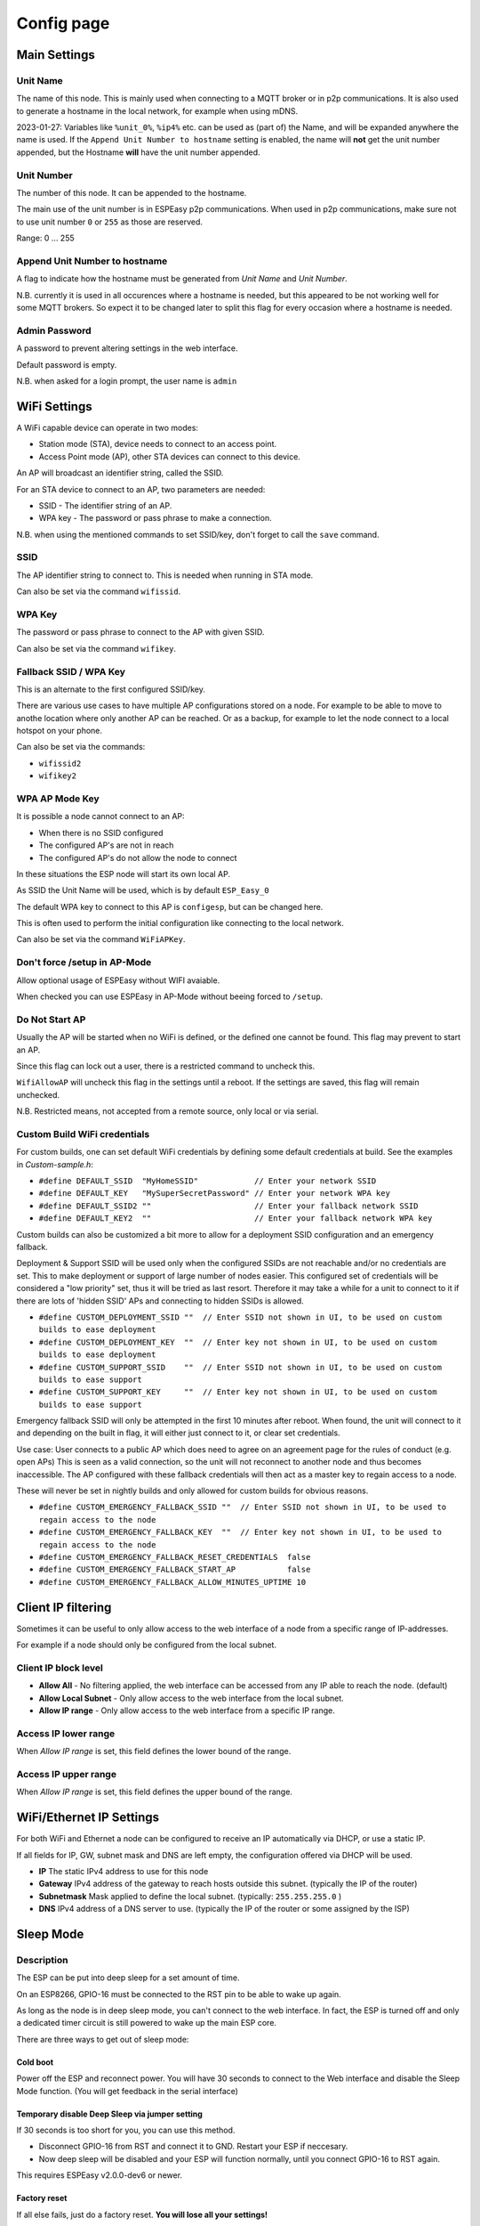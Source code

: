 Config page
***********

Main Settings
=============

Unit Name
---------

The name of this node.
This is mainly used when connecting to a MQTT broker or in p2p communications.
It is also used to generate a hostname in the local network, for example when using mDNS.

2023-01-27: Variables like ``%unit_0%``, ``%ip4%`` etc. can be used as (part of) the Name, and will be expanded anywhere the name is used. If the ``Append Unit Number to hostname`` setting is enabled, the name will **not** get the unit number appended, but the Hostname **will** have the unit number appended.


Unit Number
-----------

The number of this node.
It can be appended to the hostname.

The main use of the unit number is in ESPEasy p2p communications.
When used in p2p communications, make sure not to use unit number ``0`` or ``255`` as those are reserved.

Range: 0 ... 255

Append Unit Number to hostname
------------------------------

A flag to indicate how the hostname must be generated from *Unit Name* and *Unit Number*.

N.B. currently it is used in all occurences where a hostname is needed, but this appeared to be not working well for some MQTT brokers.
So expect it to be changed later to split this flag for every occasion where a hostname is needed.


Admin Password
--------------

A password to prevent altering settings in the web interface.

Default password is empty.

N.B. when asked for a login prompt, the user name is ``admin``

WiFi Settings
=============

A WiFi capable device can operate in two modes:

* Station mode (STA), device needs to connect to an access point.
* Access Point mode (AP), other STA devices can connect to this device.

An AP will broadcast an identifier string, called the SSID.

For an STA device to connect to an AP, two parameters are needed:

* SSID - The identifier string of an AP.
* WPA key - The password or pass phrase to make a connection.

N.B. when using the mentioned commands to set SSID/key, don't forget to call the ``save`` command.


SSID
----

The AP identifier string to connect to.
This is needed when running in STA mode.

Can also be set via the command ``wifissid``.


WPA Key
-------

The password or pass phrase to connect to the AP with given SSID.

Can also be set via the command ``wifikey``.


Fallback SSID / WPA Key
-----------------------

This is an alternate to the first configured SSID/key.

There are various use cases to have multiple AP configurations stored on a node.
For example to be able to move to anothe location where only another AP can be reached.
Or as a backup, for example to let the node connect to a local hotspot on your phone.

Can also be set via the commands: 

* ``wifissid2``
* ``wifikey2``


WPA AP Mode Key
---------------

It is possible a node cannot connect to an AP:

* When there is no SSID configured
* The configured AP's are not in reach
* The configured AP's do not allow the node to connect

In these situations the ESP node will start its own local AP.

As SSID the Unit Name will be used, which is by default ``ESP_Easy_0``

The default WPA key to connect to this AP is ``configesp``, but can be changed here.

This is often used to perform the initial configuration like connecting to the local network.

Can also be set via the command ``WiFiAPKey``.


Don't force /setup in AP-Mode
-----------------------------

Allow optional usage of ESPEasy without WIFI avaiable.

When checked you can use ESPEasy in AP-Mode without beeing forced to ``/setup``.


Do Not Start AP
---------------

Usually the AP will be started when no WiFi is defined, or the defined one cannot be found. 
This flag may prevent to start an AP.

Since this flag can lock out a user, there is a restricted command to uncheck this.

``WifiAllowAP`` will uncheck this flag in the settings until a reboot.
If the settings are saved, this flag will remain unchecked.

N.B. Restricted means, not accepted from a remote source, only local or via serial.


Custom Build WiFi credentials
-----------------------------

For custom builds, one can set default WiFi credentials by defining some default credentials at build.
See the examples in `Custom-sample.h`:

* ``#define DEFAULT_SSID  "MyHomeSSID"            // Enter your network SSID``
* ``#define DEFAULT_KEY   "MySuperSecretPassword" // Enter your network WPA key``
* ``#define DEFAULT_SSID2 ""                      // Enter your fallback network SSID``
* ``#define DEFAULT_KEY2  ""                      // Enter your fallback network WPA key``

Custom builds can also be customized a bit more to allow for a deployment SSID configuration and an emergency fallback.

Deployment & Support SSID will be used only when the configured SSIDs are not reachable and/or no credentials are set.
This to make deployment or support of large number of nodes easier.
This configured set of credentials will be considered a "low priority" set, thus it will be tried as last resort.
Therefore it may take a while for a unit to connect to it if there are lots of 'hidden SSID' APs and connecting to hidden SSIDs is allowed.

* ``#define CUSTOM_DEPLOYMENT_SSID ""  // Enter SSID not shown in UI, to be used on custom builds to ease deployment``
* ``#define CUSTOM_DEPLOYMENT_KEY  ""  // Enter key not shown in UI, to be used on custom builds to ease deployment``
* ``#define CUSTOM_SUPPORT_SSID    ""  // Enter SSID not shown in UI, to be used on custom builds to ease support``
* ``#define CUSTOM_SUPPORT_KEY     ""  // Enter key not shown in UI, to be used on custom builds to ease support``



Emergency fallback SSID will only be attempted in the first 10 minutes after reboot.
When found, the unit will connect to it and depending on the built in flag, it will either just connect to it, or clear set credentials.

Use case: User connects to a public AP which does need to agree on an agreement page for the rules of conduct (e.g. open APs)
This is seen as a valid connection, so the unit will not reconnect to another node and thus becomes inaccessible.
The AP configured with these fallback credentials will then act as a master key to regain access to a node.

These will never be set in nightly builds and only allowed for custom builds for obvious reasons.

* ``#define CUSTOM_EMERGENCY_FALLBACK_SSID ""  // Enter SSID not shown in UI, to be used to regain access to the node``
* ``#define CUSTOM_EMERGENCY_FALLBACK_KEY  ""  // Enter key not shown in UI, to be used to regain access to the node``
* ``#define CUSTOM_EMERGENCY_FALLBACK_RESET_CREDENTIALS  false``
* ``#define CUSTOM_EMERGENCY_FALLBACK_START_AP           false``
* ``#define CUSTOM_EMERGENCY_FALLBACK_ALLOW_MINUTES_UPTIME 10``


Client IP filtering
===================

Sometimes it can be useful to only allow access to the web interface of a node from a specific range of IP-addresses.

For example if a node should only be configured from the local subnet.



Client IP block level
---------------------

* **Allow All** - No filtering applied, the web interface can be accessed from any IP able to reach the node.  (default)
* **Allow Local Subnet** - Only allow access to the web interface from the local subnet.
* **Allow IP range** - Only allow access to the web interface from a specific IP range.

Access IP lower range
---------------------

When *Allow IP range* is set, this field defines the lower bound of the range.


Access IP upper range
---------------------

When *Allow IP range* is set, this field defines the upper bound of the range.



WiFi/Ethernet IP Settings
=========================

For both WiFi and Ethernet a node can be configured to receive an IP automatically via DHCP, or use a static IP.

If all fields for IP, GW, subnet mask and DNS are left empty, the configuration offered via DHCP will be used.

* **IP** The static IPv4 address to use for this node
* **Gateway** IPv4 address of the gateway to reach hosts outside this subnet. (typically the IP of the router)
* **Subnetmask** Mask applied to define the local subnet. (typically: ``255.255.255.0`` )
* **DNS** IPv4 address of a DNS server to use. (typically the IP of the router or some assigned by the ISP)

Sleep Mode
==========

Description
-----------

The ESP can be put into deep sleep for a set amount of time.

On an ESP8266, GPIO-16 must be connected to the RST pin to be able to wake up again.

As long as the node is in deep sleep mode, you can't connect to the web interface. 
In fact, the ESP is turned off and only a dedicated timer circuit is still powered to wake up the main ESP core.

There are three ways to get out of sleep mode:

Cold boot
^^^^^^^^^

Power off the ESP and reconnect power. 
You will have 30 seconds to connect to the Web interface and disable the Sleep Mode function.
(You will get feedback in the serial interface)


Temporary disable Deep Sleep via jumper setting
^^^^^^^^^^^^^^^^^^^^^^^^^^^^^^^^^^^^^^^^^^^^^^^

If 30 seconds is too short for you, you can use this method.

* Disconnect GPIO-16 from RST and connect it to GND. Restart your ESP if neccesary.
* Now deep sleep will be disabled and your ESP will function normally, until you connect GPIO-16 to RST again.

This requires ESPEasy v2.0.0-dev6 or newer.

Factory reset
^^^^^^^^^^^^^

If all else fails, just do a factory reset. **You will lose all your settings!**

* Connect the RX and TX pin together while you restart your ESP. (will clear all stored settings)
* Power off the device. 
* Remove the connector across the RX and TX pins. 
* Restart and then configure the ESPEasy firmware again.  (at restart factory default settings will be loaded)

If this doesn't work:

* Try loading the blank image to match the size of the memory installed on the device.
* Reboot and wait 5 minutes. 
* Then load on the firmware you are wanting to use.
* Reboot and wait 5 minutes.


Sleep awake time
----------------

This setting defines the minimum time in seconds a node should be awake from deep sleep.

If set to 0, the node will not go into deep sleep automatically.

At boot from deep sleep, a timer is started based on this setting.
If this timer expires, the node will enter deep sleep again.

As soon as the node has a successful WiFi connection, the timer will be restarted to allow to send out sensor data.


N.B. It is possible to put a node into deepsleep via the command ``deepsleep``, regardless this setting.



Sleep time
----------

The duration in seconds for a node to go into deep sleep.

Typical max. duration is 4294 seconds (Roughly 71 minutes)

N.B. the maximum possible duration depends on the used core library version and is mentioned at the configuration page.


Sleep on connection failure
---------------------------

